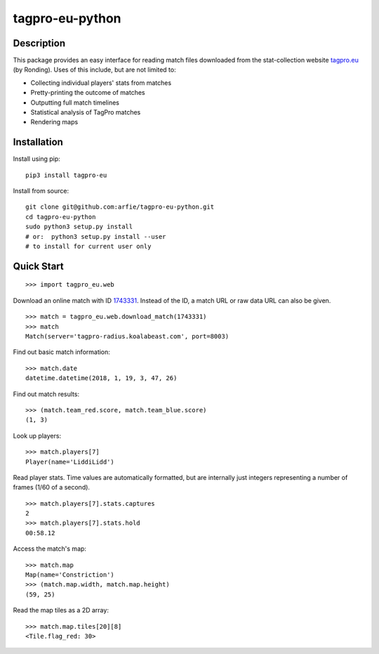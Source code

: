 tagpro-eu-python
================

Description
-----------

This package provides an easy interface for reading match files downloaded from the stat-collection website tagpro.eu_ (by Ronding). Uses of this include, but are not limited to:

- Collecting individual players' stats from matches
- Pretty-printing the outcome of matches
- Outputting full match timelines
- Statistical analysis of TagPro matches
- Rendering maps

.. _tagpro.eu: https://www.tagpro.eu


Installation
------------

Install using pip::

  pip3 install tagpro-eu

Install from source::

  git clone git@github.com:arfie/tagpro-eu-python.git
  cd tagpro-eu-python
  sudo python3 setup.py install
  # or:  python3 setup.py install --user
  # to install for current user only


Quick Start
-----------

::

  >>> import tagpro_eu.web

Download an online match with ID 1743331_. Instead of the ID, a match URL or raw data URL can also be given. ::

  >>> match = tagpro_eu.web.download_match(1743331)
  >>> match
  Match(server='tagpro-radius.koalabeast.com', port=8003)

.. _1743331: https://www.tagpro.eu/?match=1743331

Find out basic match information::

  >>> match.date
  datetime.datetime(2018, 1, 19, 3, 47, 26)

Find out match results::

  >>> (match.team_red.score, match.team_blue.score)
  (1, 3)

Look up players::

  >>> match.players[7]
  Player(name='LiddiLidd')

Read player stats. Time values are automatically formatted, but are internally just integers representing a number of frames (1/60 of a second). ::

  >>> match.players[7].stats.captures
  2
  >>> match.players[7].stats.hold
  00:58.12

Access the match's map::

  >>> match.map
  Map(name='Constriction')
  >>> (match.map.width, match.map.height)
  (59, 25)

Read the map tiles as a 2D array::

  >>> match.map.tiles[20][8]
  <Tile.flag_red: 30>


